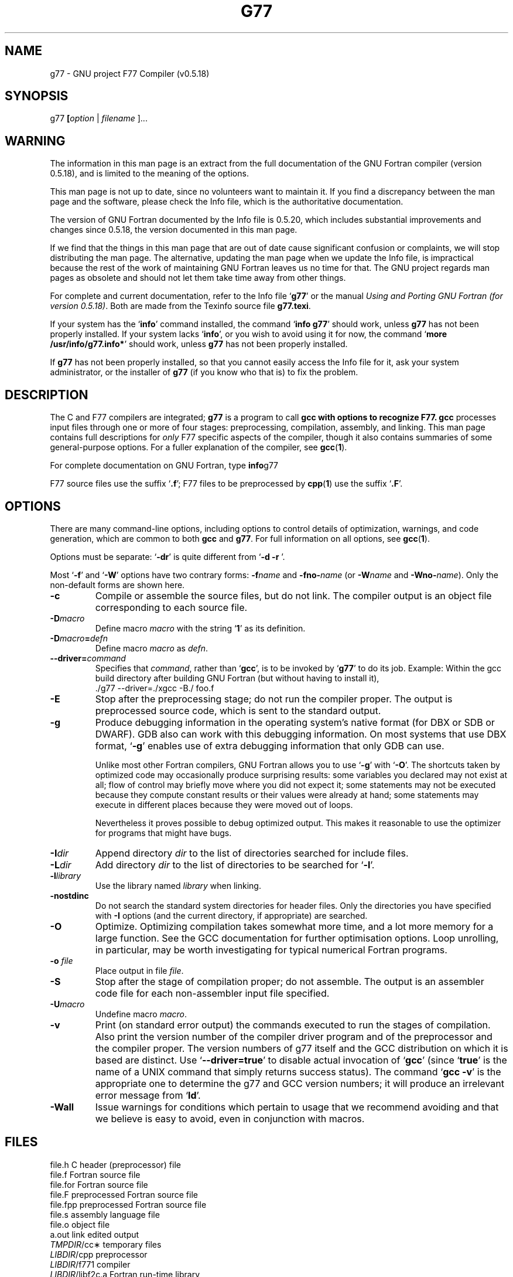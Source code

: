 .\" Copyright (c) 1995, 1996 Free Software Foundation              -*-Text-*-
.\" See section COPYING for conditions for redistribution
.\" FIXME: no info here on predefines.  Should there be?  extra for F77...
.TH G77 1 "1997-02-24" "GNU Tools" "GNU Tools"
.de BP
.sp
.ti \-.2i
\(**
..
.SH NAME
g77 \- GNU project F77 Compiler (v0.5.18)
.SH SYNOPSIS
.RB g77 " [" \c
.IR option " | " "filename " ].\|.\|.
.SH WARNING
The information in this man page is an extract from the full
documentation of the GNU Fortran compiler (version 0.5.18),
and is limited to the meaning of the options.
.PP
This man page is not up to date, since no volunteers want to
maintain it.  If you find a discrepancy between the man page and the
software, please check the Info file, which is the authoritative
documentation.
.PP
The version of GNU Fortran documented by the Info file is 0.5.20,
which includes substantial improvements and changes since 0.5.18,
the version documented in this man page.
.PP
If we find that the things in this man page that are out of date cause
significant confusion or complaints, we will stop distributing the man
page.  The alternative, updating the man page when we update the Info
file, is impractical because the rest of the work of maintaining GNU Fortran
leaves us no time for that.  The GNU project regards man pages as
obsolete and should not let them take time away from other things.
.PP
For complete and current documentation, refer to the Info file `\|\c
.B g77\c
\&\|' or the manual
.I
Using and Porting GNU Fortran (for version 0.5.18)\c
\&.  Both are made from the Texinfo source file
.BR g77.texi .
.PP
If your system has the `\|\c
.B info\c
\&\|' command installed, the command `\|\c
.B info g77\c
\&\|' should work, unless
.B g77
has not been properly installed.
If your system lacks `\|\c
.B info\c
\&\|', or you wish to avoid using it for now,
the command `\|\c
.B more /usr/info/g77.info*\c
\&\|' should work, unless
.B g77
has not been properly installed.
.PP
If
.B g77
has not been properly installed, so that you
cannot easily access the Info file for it,
ask your system administrator, or the installer
of
.B g77
(if you know who that is) to fix the problem.
.SH DESCRIPTION
The C and F77 compilers are integrated;
.B g77
is a program to call
.B gcc with options to recognize F77.
.B gcc
processes input files
through one or more of four stages: preprocessing, compilation,
assembly, and linking.  This man page contains full descriptions for
.I only
F77 specific aspects of the compiler, though it also contains
summaries of some general-purpose options.  For a fuller explanation
of the compiler, see
.BR gcc ( 1 ).

For complete documentation on GNU Fortran, type
.BR info g77

F77 source files use the suffix `\|\c
.B .f\c
\&\|'; F77 files to be preprocessed by
.BR cpp ( 1 )
use the suffix `\|\c
.B .F\c
\&\|'.
.SH OPTIONS
There are many command-line options, including options to control
details of optimization, warnings, and code generation, which are
common to both
.B gcc
and
.B g77\c
\&.  For full information on all options, see
.BR gcc ( 1 ).

Options must be separate: `\|\c
.B \-dr\c
\&\|' is quite different from `\|\c
.B \-d \-r
\&\|'.

Most `\|\c
.B \-f\c
\&\|' and `\|\c
.B \-W\c
\&\|' options have two contrary forms:
.BI \-f name
and
.BI \-fno\- name\c
\& (or
.BI \-W name
and
.BI \-Wno\- name\c
\&). Only the non-default forms are shown here.

.TP
.B \-c
Compile or assemble the source files, but do not link.  The compiler
output is an object file corresponding to each source file.
.TP
.BI \-D macro
Define macro \c
.I macro\c
\& with the string `\|\c
.B 1\c
\&\|' as its definition.
.TP
.BI \-D macro = defn
Define macro \c
.I macro\c
\& as \c
.I defn\c
\&.
.TP
.BI \-\-driver= command
Specifies that 
.IR command ,
rather than 
.RB ` gcc ',
is to be invoked by 
.RB ` g77 '
to do its job.  Example: Within the gcc build directory after building
GNU Fortran (but without having to install it),
.nf
  ./g77 \-\-driver=./xgcc -B./ foo.f
.fi
.TP
.B \-E
Stop after the preprocessing stage; do not run the compiler proper.  The
output is preprocessed source code, which is sent to the
standard output.
.TP
.B \-g
Produce debugging information in the operating system's native format
(for DBX or SDB or DWARF).  GDB also can work with this debugging
information.  On most systems that use DBX format, `\|\c
.B \-g\c
\&\|' enables use
of extra debugging information that only GDB can use.

Unlike most other Fortran compilers, GNU Fortran allows you to use `\|\c
.B \-g\c
\&\|' with
`\|\c
.B \-O\c
\&\|'.  The shortcuts taken by optimized code may occasionally
produce surprising results: some variables you declared may not exist
at all; flow of control may briefly move where you did not expect it;
some statements may not be executed because they compute constant
results or their values were already at hand; some statements may
execute in different places because they were moved out of loops.

Nevertheless it proves possible to debug optimized output.  This makes
it reasonable to use the optimizer for programs that might have bugs.
.TP
.BI "\-I" "dir"\c
\&
Append directory \c
.I dir\c
\& to the list of directories searched for include files.
.TP
.BI "\-L" "dir"\c
\&
Add directory \c
.I dir\c
\& to the list of directories to be searched
for `\|\c
.B \-l\c
\&\|'.
.TP
.BI \-l library\c
\&
Use the library named \c
.I library\c
\& when linking.
.TP
.B \-nostdinc
Do not search the standard system directories for header files.  Only
the directories you have specified with
.B \-I
options (and the current directory, if appropriate) are searched.
.TP
.B \-O
Optimize.  Optimizing compilation takes somewhat more time, and a lot
more memory for a large function.  See the GCC documentation for
further optimisation options.  Loop unrolling, in particular, may be
worth investigating for typical numerical Fortran programs.
.TP
.BI "\-o " file\c
\&
Place output in file \c
.I file\c
\&.
.TP
.B \-S
Stop after the stage of compilation proper; do not assemble.  The output
is an assembler code file for each non-assembler input
file specified.
.TP
.BI \-U macro
Undefine macro \c
.I macro\c
\&.
.TP
.B \-v
Print (on standard error output) the commands executed to run the
stages of compilation.  Also print the version number of the compiler
driver program and of the preprocessor and the compiler proper.  The
version numbers of g77 itself and the GCC distribution on which it is
based are distinct.  Use 
.RB ` \-\-driver=true '
to disable actual invocation of 
.RB ` gcc '
(since
.RB ` true '
is the name of a UNIX command that simply returns success status).
The command
.RB ` "gcc -v" '
is the appropriate one to determine the g77 and GCC version numbers;
it will produce an irrelevant error message from
.RB ` ld '.
.TP
.B \-Wall
Issue warnings for conditions which pertain to usage that we recommend
avoiding and that we believe is easy to avoid, even in conjunction
with macros.
.PP

.SH FILES
.ta \w'LIBDIR/g77\-include 'u
file.h    C header (preprocessor) file
.br
file.f    Fortran source file
.br
file.for  Fortran source file
.br
file.F    preprocessed Fortran source file
.br
file.fpp  preprocessed Fortran source file
.br
file.s    assembly language file
.br
file.o    object file
.br
a.out     link edited output
.br
\fITMPDIR\fR/cc\(**	temporary files
.br
\fILIBDIR\fR/cpp	preprocessor
.br
\fILIBDIR\fR/f771	compiler
.br
\fILIBDIR\fR/libf2c.a	Fortran run-time library
.br
\fILIBDIR\fR/libgcc.a	GCC subroutine library
.br
/lib/crt[01n].o	start-up routine
.br
/lib/libc.a	standard C library, see
.IR intro (3)
.br
/usr/include	standard directory for
.B #include
files
.br
\fILIBDIR\fR/include	standard gcc directory for
.B #include
files
.I LIBDIR
is usually
.B /usr/local/lib/\c
.IR machine / version .
.br
.I TMPDIR
comes from the environment variable
.B TMPDIR
(default
.B /usr/tmp
if available, else
.B /tmp\c
\&).
.SH "SEE ALSO"
gcc(1), cpp(1), as(1), ld(1), gdb(1), adb(1), dbx(1), sdb(1).
.br
.RB "`\|" g77 "\|', `\|" gcc "\|', `\|" cpp \|',
.RB `\| as \|', `\| ld \|',
and
.RB `\| gdb \|'
entries in
.B info\c
\&.
.br
.I
Using and Porting GNU Fortran (for version 0.5.18)\c
, James Craig Burley;
.I
Using and Porting GNU CC (for version 2.0)\c
, Richard M. Stallman;
.I
The C Preprocessor\c
, Richard M. Stallman;
.I
Debugging with GDB: the GNU Source-Level Debugger\c
, Richard M. Stallman and Roland H. Pesch;
.I
Using as: the GNU Assembler\c
, Dean Elsner, Jay Fenlason & friends;
.I
gld: the GNU linker\c
, Steve Chamberlain and Roland Pesch.

.SH BUGS
For instructions on how to report bugs, see the file
.B DOC
in the g77 distribution.

.SH COPYING
Copyright (c) 1991, 1992, 1993, 1994, 1995, 1996 Free Software Foundation, Inc.
.PP
Permission is granted to make and distribute verbatim copies of
this manual provided the copyright notice and this permission notice
are preserved on all copies.
.PP
Permission is granted to copy and distribute modified versions of this
manual under the conditions for verbatim copying, provided that the
entire resulting derived work is distributed under the terms of a
permission notice identical to this one.
.PP
Permission is granted to copy and distribute translations of this
manual into another language, under the above conditions for modified
versions, except that this permission notice may be included in
translations approved by the Free Software Foundation instead of in
the original English.
.SH AUTHORS
See the GNU CC Manual for the contributors to GNU CC.
See the GNU Fortran Manual for the contributors to
GNU Fortran.
